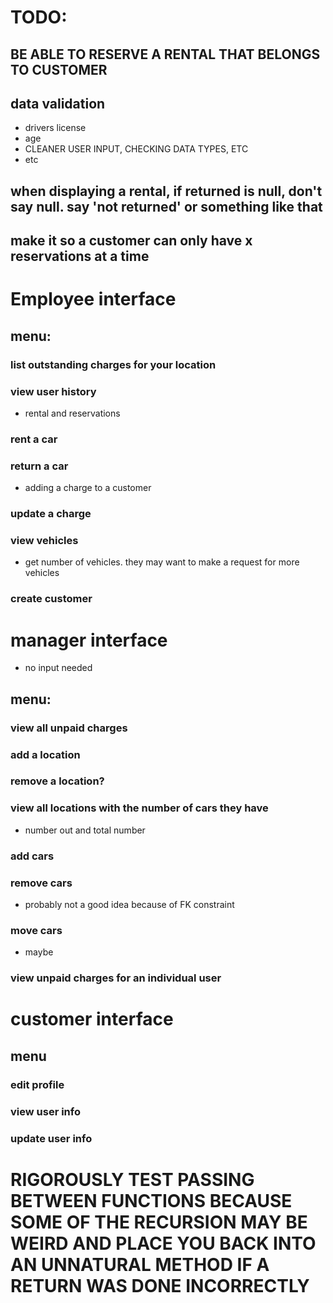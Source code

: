 * TODO:
** BE ABLE TO RESERVE A RENTAL THAT BELONGS TO CUSTOMER
** data validation
- drivers license
- age
- CLEANER USER INPUT, CHECKING DATA TYPES, ETC
- etc
** when displaying a rental, if returned is null, don't say null. say 'not returned' or something like that
** make it so a customer can only have x reservations at a time
* Employee interface
** menu:
*** list outstanding charges for your location
*** view user history
- rental and reservations
*** rent a car
*** return a car
- adding a charge to a customer
*** update a charge
*** view vehicles
- get number of vehicles. they may want to make a request for more vehicles
*** create customer
* manager interface
- no input needed
** menu:
*** view all unpaid charges
*** add a location
*** remove a location?
*** view all locations with the number of cars they have
- number out and total number
*** add cars
*** remove cars
- probably not a good idea because of FK constraint
*** move cars
- maybe
*** view unpaid charges for an individual user
* customer interface
** menu
*** edit profile
*** view user info
*** update user info



* RIGOROUSLY TEST PASSING BETWEEN FUNCTIONS BECAUSE SOME OF THE RECURSION MAY BE WEIRD AND PLACE YOU BACK INTO AN UNNATURAL METHOD IF A RETURN WAS DONE INCORRECTLY
